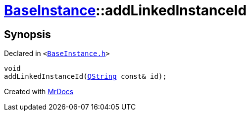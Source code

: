 [#BaseInstance-addLinkedInstanceId]
= xref:BaseInstance.adoc[BaseInstance]::addLinkedInstanceId
:relfileprefix: ../
:mrdocs:


== Synopsis

Declared in `&lt;https://github.com/PrismLauncher/PrismLauncher/blob/develop/BaseInstance.h#L271[BaseInstance&period;h]&gt;`

[source,cpp,subs="verbatim,replacements,macros,-callouts"]
----
void
addLinkedInstanceId(xref:QString.adoc[QString] const& id);
----



[.small]#Created with https://www.mrdocs.com[MrDocs]#
